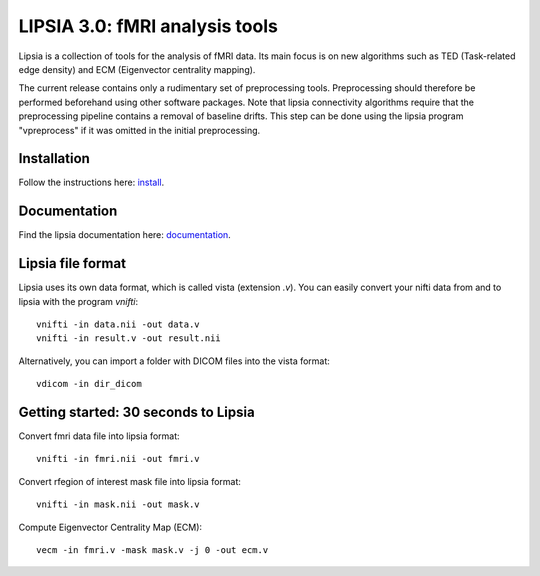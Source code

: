 
LIPSIA 3.0: fMRI analysis tools
======================================

Lipsia is a collection of tools for the analysis of fMRI data. Its main focus is on new algorithms
such as TED (Task-related edge density) and ECM (Eigenvector centrality mapping).

The current release contains only a rudimentary set of preprocessing tools.
Preprocessing should therefore be performed beforehand using other software packages.
Note that lipsia connectivity algorithms require that the preprocessing pipeline
contains a removal of baseline drifts. 
This step can be done using the lipsia program "vpreprocess" if it was omitted
in the initial preprocessing.


Installation
```````````````````````
Follow the instructions here: `install`_.

Documentation
```````````````````````
Find the lipsia documentation here: `documentation`_.


Lipsia file format
```````````````````````````````````````
Lipsia uses its own data format, which is called vista (extension *.v*).
You can easily convert your nifti data from and to lipsia with the program *vnifti*::

  vnifti -in data.nii -out data.v
  vnifti -in result.v -out result.nii

Alternatively, you can import a folder with DICOM files into the vista format::

  vdicom -in dir_dicom


Getting started: 30 seconds to Lipsia
```````````````````````````````````````
Convert fmri data file into lipsia format::

  vnifti -in fmri.nii -out fmri.v


Convert rfegion of interest mask file into lipsia format::

  vnifti -in mask.nii -out mask.v


Compute Eigenvector Centrality Map (ECM)::

  vecm -in fmri.v -mask mask.v -j 0 -out ecm.v


	
 
.. _install: INSTALL.rst
.. _documentation: docs/index.rst
